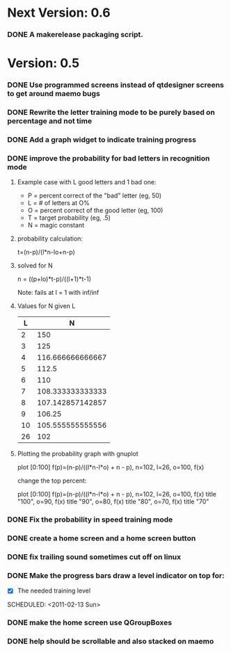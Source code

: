 * Next Version: 0.6
*** DONE A makerelease packaging script.
  SCHEDULED: <2011-02-13 Sun>
  :LOGBOOK:
  - State "DONE"       from "TODO"       [2011-02-14 Mon 15:14]
  :END:
    :PROPERTIES:
    :ARCHIVE_TIME: 2011-02-14 Mon 15:14
    :ARCHIVE_FILE: ~/src/qtcw/qtcw/docs/TODO.org
    :ARCHIVE_OLPATH: The TODO list
    :ARCHIVE_CATEGORY: TODO
    :ARCHIVE_TODO: DONE
    :END:

* Version: 0.5
*** DONE Use programmed screens instead of qtdesigner screens to get around maemo bugs
    :LOGBOOK:
    - State "DONE"       from ""           [2011-02-13 Sun 16:04]
    :END:
*** DONE Rewrite the letter training mode to be purely based on percentage and not time
    :LOGBOOK:
    - State "DONE"       from ""           [2011-02-13 Sun 16:03]
    :END:
*** DONE Add a graph widget to indicate training progress
    :LOGBOOK:
    - State "DONE"       from ""           [2011-02-13 Sun 16:03]
    :END:
*** DONE improve the probability for bad letters in recognition mode
    :LOGBOOK:
    - State "DONE"       from "TODO"       [2011-02-12 Sat 22:35]
    :END:
    :PROPERTIES:
    :ARCHIVE_TIME: 2011-02-13 Sun 16:00
    :ARCHIVE_FILE: ~/src/qtcw/qtcw/docs/TODO.org
    :ARCHIVE_OLPATH: The TODO list
    :ARCHIVE_CATEGORY: TODO
    :ARCHIVE_TODO: DONE
    :END:
***** Example case with L good letters and 1 bad one:
      + P = percent correct of the "bad" letter (eg, 50)
      + L = # of letters at O%
      + O = percent correct of the good letter (eg, 100)
      + T = target probability (eg, .5)
      + N = magic constant

***** probability calculation:
      t=(n-p)/(l*n-lo+n-p)

***** solved for N
      n = ((p+lo)*t-p)/((l+1)*t-1) 

      Note: fails at l = 1 with inf/inf

***** Values for N given L
      |----+------------------|
      |  L |                N |
      |----+------------------|
      |  2 |              150 |
      |  3 |              125 |
      |  4 | 116.666666666667 |
      |  5 |            112.5 |
      |  6 |              110 |
      |  7 | 108.333333333333 |
      |  8 | 107.142857142857 |
      |  9 |           106.25 |
      | 10 | 105.555555555556 |
      | 26 |              102 |
      |----+------------------|

***** Plotting the probability graph with gnuplot

      plot [0:100] f(p)=(n-p)/((l*n-l*o) + n - p), n=102, l=26, o=100, f(x)

      change the top percent:

      plot [0:100] f(p)=(n-p)/((l*n-l*o) + n - p), n=102, l=26, o=100, f(x) title "100", o=90, f(x) title "90", o=80, f(x) title "80", o=70, f(x) title "70"
*** DONE Fix the probability in speed training mode
    :LOGBOOK:
    - State "DONE"       from "TODO"       [2011-02-13 Sun 15:51]
    :END:
    :PROPERTIES:
    :ARCHIVE_TIME: 2011-02-13 Sun 16:00
    :ARCHIVE_FILE: ~/src/qtcw/qtcw/docs/TODO.org
    :ARCHIVE_OLPATH: The TODO list
    :ARCHIVE_CATEGORY: TODO
    :ARCHIVE_TODO: DONE
    :END:
*** DONE create a home screen and a home screen button
  SCHEDULED: <2011-02-13 Sun>
  :LOGBOOK:
  - State "DONE"       from "TODO"       [2011-02-13 Sun 15:51]
  :END:
    :PROPERTIES:
    :ARCHIVE_TIME: 2011-02-13 Sun 16:01
    :ARCHIVE_FILE: ~/src/qtcw/qtcw/docs/TODO.org
    :ARCHIVE_OLPATH: The TODO list
    :ARCHIVE_CATEGORY: TODO
    :ARCHIVE_TODO: DONE
    :END:
*** DONE fix trailing sound sometimes cut off on linux
  SCHEDULED: <2011-02-13 Sun>
  :LOGBOOK:
  - State "DONE"       from "TODO"       [2011-02-13 Sun 08:33]
  :END:
    :PROPERTIES:
    :ARCHIVE_TIME: 2011-02-13 Sun 16:01
    :ARCHIVE_FILE: ~/src/qtcw/qtcw/docs/TODO.org
    :ARCHIVE_OLPATH: The TODO list
    :ARCHIVE_CATEGORY: TODO
    :ARCHIVE_TODO: DONE
    :END:
*** DONE Make the progress bars draw a level indicator on top for:
    :LOGBOOK:
    - State "DONE"       from "TODO"       [2011-02-13 Sun 09:02]
    :END:
    - [X] The needed training level
  SCHEDULED: <2011-02-13 Sun>
    :PROPERTIES:
    :ARCHIVE_TIME: 2011-02-13 Sun 16:02
    :ARCHIVE_FILE: ~/src/qtcw/qtcw/docs/TODO.org
    :ARCHIVE_OLPATH: The TODO list
    :ARCHIVE_CATEGORY: TODO
    :ARCHIVE_TODO: DONE
    :END:
*** DONE make the home screen use QGroupBoxes
  SCHEDULED: <2011-02-13 Sun>
  :LOGBOOK:
  - State "DONE"       from "TODO"       [2011-02-13 Sun 16:19]
  :END:
    :PROPERTIES:
    :ARCHIVE_TIME: 2011-02-13 Sun 16:19
    :ARCHIVE_FILE: ~/src/qtcw/qtcw/docs/TODO.org
    :ARCHIVE_OLPATH: The TODO list
    :ARCHIVE_CATEGORY: TODO
    :ARCHIVE_TODO: DONE
    :END:
*** DONE help should be scrollable and also stacked on maemo
  SCHEDULED: <2011-02-13 Sun>
  :LOGBOOK:
  - State "DONE"       from "TODO"       [2011-02-13 Sun 19:34]
  :END:
    :PROPERTIES:
    :ARCHIVE_TIME: 2011-02-13 Sun 19:34
    :ARCHIVE_FILE: ~/src/qtcw/qtcw/docs/TODO.org
    :ARCHIVE_OLPATH: The TODO list
    :ARCHIVE_CATEGORY: TODO
    :ARCHIVE_TODO: DONE
    :END:

